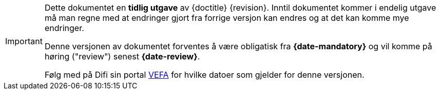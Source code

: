 [IMPORTANT]
====
Dette dokumentet en **tidlig utgave** av {doctitle} {revision}.
Inntil dokumentet kommer i endelig utgave må man regne med at endringer gjort fra forrige versjon kan endres og at det kan komme mye endringer.

Denne versjonen av dokumentet forventes å være obligatisk fra **{date-mandatory}** og vil komme på høring ("review") senest **{date-review}**.

Følg med på Difi sin portal link:{link-portal}[VEFA] for hvilke datoer som gjelder for denne versjonen.
====
